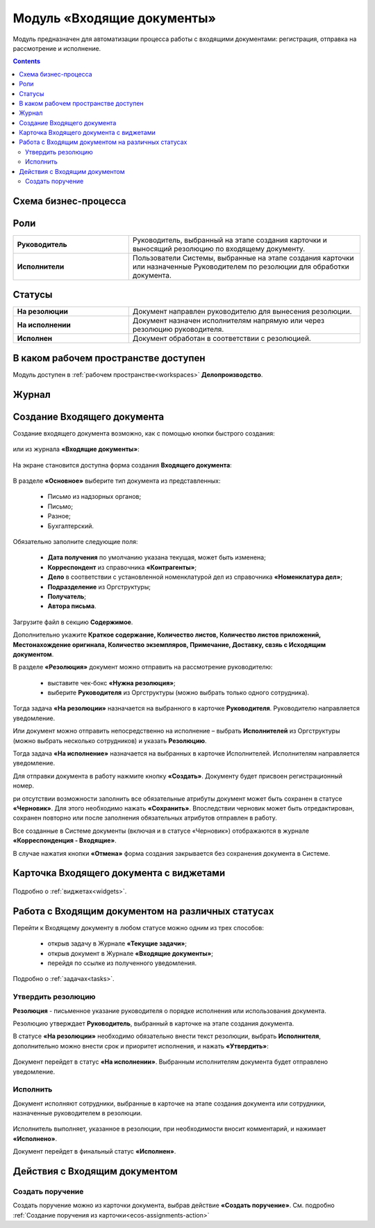 Модуль «Входящие документы» 
==============================================

.. _ecos-indoc:

Модуль предназначен для автоматизации процесса работы с входящими документами: регистрация, отправка на рассмотрение и исполнение. 

.. contents::
		:depth: 3

Схема бизнес-процесса
----------------------

 .. image:: _static/in_doc/bp.png
       :width: 700
       :align: center 

Роли
----

.. list-table::
      :widths: 20 40
      :align: center
      :class: tight-table 
      
      * - **Руководитель**
        - Руководитель, выбранный на этапе создания карточки и выносящий резолюцию по входящему документу.
      * - **Исполнители**
        - Пользователи Системы, выбранные на этапе создания карточки или назначенные Руководителем по резолюции для обработки документа.

Статусы
--------

.. list-table::
      :widths: 20 40
      :align: center
      :class: tight-table 
      
      * - **На резолюции**
        - Документ направлен руководителю для вынесения резолюции.
      * - **На исполнении**
        - Документ назначен исполнителям напрямую или через резолюцию руководителя.
      * - **Исполнен**
        - Документ обработан в соответствии с резолюцией.

В каком рабочем пространстве доступен
---------------------------------------

Модуль доступен в :ref:`рабочем пространстве<workspaces>` **Делопроизводство**.

Журнал
----------

 .. image:: _static/in_doc/In_00.png
       :width: 700
       :align: center 


Создание Входящего документа
-----------------------------

Создание входящего документа возможно, как с помощью кнопки быстрого создания: 

 .. image:: _static/in_doc/In_01.png
       :width: 450
       :align: center 

или из журнала **«Входящие документы»**:

 .. image:: _static/in_doc/In_02.png
       :width: 700
       :align: center 

На экране становится доступна форма создания **Входящего документа**:

 .. image:: _static/in_doc/In_03.png
       :width: 600
       :align: center 

В разделе **«Основное»** выберите тип документа из представленных:

  -	Письмо из надзорных органов;
  -	Письмо;
  -	Разное;
  -	Бухгалтерский.

Обязательно заполните следующие поля:

  -	**Дата получения** по умолчанию указана текущая, может быть изменена;
  - **Корреспондент** из справочника **«Контрагенты»**; 
  -	**Дело** в соответствии с установленной номенклатурой дел из справочника **«Номенклатура дел»**;
  -	**Подразделение** из Оргструктуры;
  -	**Получатель**;
  -	**Автора письма**.

Загрузите файл в секцию **Содержимое**.

Дополнительно укажите **Краткое содержание, Количество листов, Количество листов приложений, Местонахождение оригинала, Количество экземпляров, Примечание, Доставку, свзяь с Исходящим документом**.

В разделе **«Резолюция»** документ можно отправить на рассмотрение руководителю:

  -	выставите чек-бокс **«Нужна резолюция»**;
  -	выберите **Руководителя** из Оргструктуры (можно выбрать только одного сотрудника).

Тогда задача **«На резолюции»** назначается на выбранного в карточке **Руководителя**. Руководителю направляется уведомление.

Или документ можно отправить непосредственно на исполнение – выбрать **Исполнителей** из Оргструктуры (можно выбрать несколько сотрудников) и указать **Резолюцию**. 

Тогда задача **«На исполнение»** назначается на выбранных в карточке Исполнителей. Исполнителям направляется уведомление.

Для отправки документа в работу нажмите кнопку **«Создать»**. Документу будет присвоен регистрационный номер.

ри отсутствии возможности заполнить все обязательные атрибуты документ может быть сохранен в статусе **«Черновик»**. Для этого необходимо нажать **«Сохранить»**. Впоследствии черновик может быть отредактирован, сохранен повторно или после заполнения обязательных атрибутов отправлен в работу. 

Все созданные в Системе документы (включая и в статусе «Черновик») отображаются в журнале **«Корреспонденция - Входящие»**.

В случае нажатия кнопки **«Отмена»** форма создания закрывается без сохранения документа в Системе.

Карточка Входящего документа с виджетами
------------------------------------------

 .. image:: _static/in_doc/In_04.png
       :width: 600
       :align: center 

Подробно о :ref:`виджетах<widgets>`.

Работа с Входящим документом на различных статусах
----------------------------------------------------

Перейти к Входящему документу в любом статусе можно одним из трех способов:

  -	открыв задачу в Журнале **«Текущие задачи»**;
  -	открыв документ в Журнале **«Входящие документы»**;
  -	перейдя по ссылке из полученного уведомления.

Подробно о :ref:`задачах<tasks>`.

Утвердить резолюцию
~~~~~~~~~~~~~~~~~~~~~

.. _ecos-indoc_resolution:

**Резолюция** - письменное указание руководителя о порядке исполнения или использования документа. 

Резолюцию утверждает **Руководитель**, выбранный в карточке на этапе создания документа. 

В статусе **«На резолюции»** необходимо обязательно внести текст резолюции, выбрать **Исполнителя**, дополнительно можно внести срок и приоритет исполнения, и нажать **«Утвердить»**:

 .. image:: _static/in_doc/In_05.png
       :width: 600
       :align: center 

Документ перейдет в статус **«На исполнении»**. Выбранным исполнителям документа будет отправлено уведомление.

Исполнить
~~~~~~~~~~~

.. _ecos-indoc_performed:

Документ исполняют сотрудники, выбранные в карточке на этапе создания документа или сотрудники, назначенные руководителем в резолюции.

 .. image:: _static/in_doc/In_06.png
       :width: 600
       :align: center 

Исполнитель выполняет, указанное в резолюции, при необходимости вносит комментарий, и нажимает **«Исполнено»**.

Документ перейдет в финальный статус **«Исполнен»**.

Действия с Входящим документом
-------------------------------

Создать поручение
~~~~~~~~~~~~~~~~~~~

Cоздать поручение можно из карточки документа, выбрав действие **«Создать поручение»**. См. подробно :ref:`Создание поручения из карточки<ecos-assignments-action>`